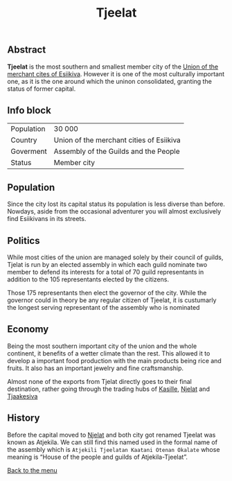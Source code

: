 #+TITLE: Tjeelat

** Abstract

*Tjeelat* is the most southern and smallest member city of the [[./esiikiva_country.org][Union of the merchant cites of Esiikiva]]. However it is one of the most culturally important one, as it is the one around which the uninon consolidated, granting the status of former capital.

** Info block
| Population | 30 000                                   |
| Country    | Union of the merchant cities of Esiikiva |
| Goverment  | Assembly of the Guilds and the People    |
| Status     | Member city                              |

** Population

Since the city lost its capital status its population is less diverse than before. Nowdays, aside from the occasional adventurer you will almost exclusively find Esiikivans in its streets.

** Politics

While most cities of the union are managed solely by their council of guilds, Tjelat is run by an elected assembly in which each guild nominate two member to defend its interests for a total of 70 guild representants in addition to the 105 representants elected by the citizens.

Those 175 representants then elect the governor of the city. While the governor could in theory be any regular citizen of Tjeelat, it is custumarly the longest serving representant of the assembly who is nominated

** Economy

Being the most southern important city of the union and the whole continent, it benefits of a wetter climate than the rest. This allowed it to develop a important food production with the main products being rice and fruits. It also has an important jewelry and fine craftsmanship.

Almost none of the exports from Tjelat directly goes to their final destination, rather going through the trading hubs of [[./kasilee_city.org][Kasille]], [[./njelat_city.org][Njelat]] and [[./tjaakesiva_city.org][Tjaakesiva]]

** History

Before the capital moved to [[./njelat_city.org][Njelat]] and both city got renamed Tjeelat was known as Atjekila. We can still find this named used in the formal name of the assembly which is =Atjekili Tjeelatan Kaatani Otenan Okalate= whose meaning is “House of the people and guilds of Atjekila-Tjeelat”.

[[./README.org][Back to the menu]]

